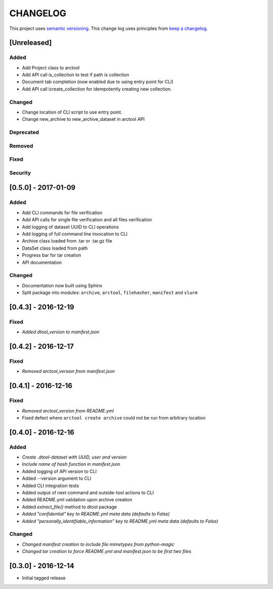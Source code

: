 CHANGELOG
=========

This project uses `semantic versioning <http://semver.org/>`_.
This change log uses principles from `keep a changelog <http://keepachangelog.com/>`_.


[Unreleased]
~~~~~~~~~~~~

Added
^^^^^

- Add Project class to arctool
- Add API call is_collection to test if path is collection
- Document tab completion (now enabled due to using entry point for CLI)
- Add API call icreate_collection for idempotently creating new collection.

Changed
^^^^^^^

- Change location of CLI script to use entry point.
- Change new_archive to new_archive_dataset in arctool API

Deprecated
^^^^^^^^^^

Removed
^^^^^^^

Fixed
^^^^^

Security
^^^^^^^^


[0.5.0] - 2017-01-09
~~~~~~~~~~~~~~~~~~~~

Added
^^^^^

- Add CLI commands for file verification
- Add API calls for single file verification and all files verification
- Add logging of dataset UUID to CLI operations
- Add logging of full command line invocation to CLI
- Archive class loaded from .tar or .tar.gz file
- DataSet class loaded from path
- Progress bar for tar creation
- API documentation

Changed
^^^^^^^

- Documentation now built using Sphinx
- Split package into modules: ``archive``, ``arctool``, ``filehasher``,
  ``manifest`` and ``slurm``


[0.4.3] - 2016-12-19
~~~~~~~~~~~~~~~~~~~~

Fixed
^^^^^

- *Added dtool_version to manifest.json*


[0.4.2] - 2016-12-17
~~~~~~~~~~~~~~~~~~~~

Fixed
^^^^^

- *Removed arctool_version from manifest.json*


[0.4.1] - 2016-12-16
~~~~~~~~~~~~~~~~~~~~

Fixed
^^^^^

- *Removed arctool_version from README.yml*
- Fixed defect where ``arctool create archive`` could not be run from arbitrary location


[0.4.0] - 2016-12-16
~~~~~~~~~~~~~~~~~~~~

Added
^^^^^

- *Create .dtool-dataset with UUID, user and version*
- *Include name of hash function in manifest.json*
- Added logging of API version to CLI
- Added --version argument to CLI
- Added CLI integration tests
- Added output of next command and outside-tool actions to CLI
- Added README.yml validation upon archive creation
- Added `extract_file()` method to dtool package
- *Added "confidential" key to README.yml meta data (defaults to False)*
- *Added "personally_identifiable_information" key to README.yml meta data
  (defaults to False)*

Changed
^^^^^^^

- *Changed manifest creation to include file mimetypes from python-magic*
- *Changed tar creation to force README.yml and manifest.json to be first two files*


[0.3.0] - 2016-12-14
~~~~~~~~~~~~~~~~~~~~

- Initial tagged release
